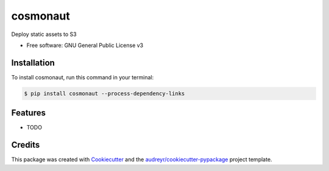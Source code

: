 =========
cosmonaut
=========


.. image:: https://img.shields.io/pypi/v/cosmonaut.svg
        :target: https://pypi.python.org/pypi/cosmonaut


Deploy static assets to S3


* Free software: GNU General Public License v3

Installation
--------

To install cosmonaut, run this command in your terminal:

.. code-block:: console

    $ pip install cosmonaut --process-dependency-links

Features
--------

* TODO

Credits
-------

This package was created with Cookiecutter_ and the `audreyr/cookiecutter-pypackage`_ project template.

.. _Cookiecutter: https://github.com/audreyr/cookiecutter
.. _`audreyr/cookiecutter-pypackage`: https://github.com/audreyr/cookiecutter-pypackage
